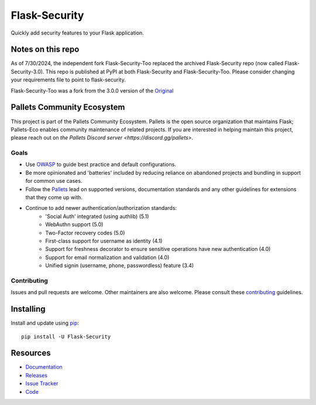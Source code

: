 Flask-Security
===================

.. image:: https://github.com/pallets-eco/flask-security/actions/workflows/tests.yml/badge.svg?branch=main&event=push
    :target: https://github.com/pallets-eco/flask-security

.. image:: https://codecov.io/gh/pallets-eco/flask-security/graph/badge.svg?token=ZYS0AST5M3
    :target: https://codecov.io/gh/pallets-eco/flask-security
    :alt: Coverage!

.. image:: https://img.shields.io/github/tag/pallets-eco/flask-security.svg
    :target: https://github.com/pallets-eco/flask-security/releases

.. image:: https://img.shields.io/pypi/dm/flask-security.svg
    :target: https://pypi.python.org/pypi/flask-security
    :alt: Downloads

.. image:: https://img.shields.io/pypi/dm/flask-security-too.svg
    :target: https://pypi.python.org/pypi/flask-security-too
    :alt: Downloads

.. image:: https://img.shields.io/github/license/pallets-eco/flask-security.svg
    :target: https://github.com/pallets-eco/flask-security/blob/main/LICENSE
    :alt: License

.. image:: https://readthedocs.org/projects/flask-security/badge/?version=latest
    :target: https://flask-security.readthedocs.io/en/latest/?badge=latest
    :alt: Documentation Status

.. image:: https://img.shields.io/badge/code%20style-black-000000.svg
    :target: https://github.com/python/black

.. image:: https://img.shields.io/badge/pre--commit-enabled-brightgreen?logo=pre-commit&logoColor=white
    :target: https://github.com/pre-commit/pre-commit
    :alt: pre-commit

Quickly add security features to your Flask application.

Notes on this repo
------------------
As of 7/30/2024, the independent fork Flask-Security-Too replaced the archived
Flask-Security repo (now called Flask-Security-3.0). This repo is published at PyPI at
both Flask-Security and Flask-Security-Too. Please consider changing your
requirements file to point to flask-security.

Flask-Security-Too was a fork from the 3.0.0
version of the `Original <https://github.com/mattupstate/flask-security>`_

Pallets Community Ecosystem
----------------------------

This project is part of the Pallets Community Ecosystem. Pallets is the open
source organization that maintains Flask; Pallets-Eco enables community
maintenance of related projects. If you are interested in helping maintain
this project, please reach out on `the Pallets Discord server <https://discord.gg/pallets>`.

Goals
+++++

* Use `OWASP <https://github.com/OWASP/ASVS>`_ to guide best practice and default configurations.
* Be more opinionated and 'batteries' included by reducing reliance on abandoned projects and
  bundling in support for common use cases.
* Follow the `Pallets <https://github.com/pallets>`_ lead on supported versions, documentation
  standards and any other guidelines for extensions that they come up with.
* Continue to add newer authentication/authorization standards:
    * 'Social Auth' integrated (using authlib) (5.1)
    * WebAuthn support (5.0)
    * Two-Factor recovery codes (5.0)
    * First-class support for username as identity (4.1)
    * Support for freshness decorator to ensure sensitive operations have new authentication (4.0)
    * Support for email normalization and validation (4.0)
    * Unified signin (username, phone, passwordless) feature (3.4)


Contributing
++++++++++++
Issues and pull requests are welcome. Other maintainers are also welcome.
Please consult these `contributing`_ guidelines.

.. _contributing: https://github.com/pallets-eco/flask-security/blob/main/CONTRIBUTING.rst

Installing
----------
Install and update using `pip <https://pip.pypa.io/en/stable/quickstart/>`_:

::

    pip install -U Flask-Security


Resources
---------

- `Documentation <https://flask-security.readthedocs.io/>`_
- `Releases <https://pypi.org/project/Flask-Security/>`_
- `Issue Tracker <https://github.com/pallets-eco/flask-security/issues>`_
- `Code <https://github.com/pallets-eco/flask-security/>`_
